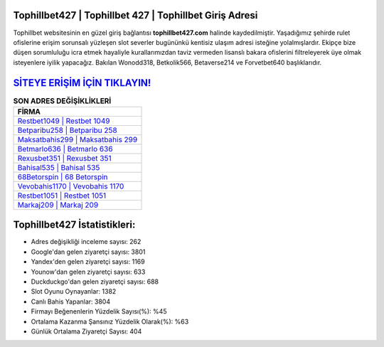﻿Tophillbet427 | Tophillbet 427 | Tophillbet Giriş Adresi
===================================

.. image:: images/tophillbet-giris.jpg
   :width: 600
   
Tophillbet websitesinin en güzel giriş bağlantısı **tophillbet427.com** halinde kaydedilmiştir. Yaşadığımız şehirde rulet ofislerine erişim sorunsalı yüzleşen slot severler bugününkü kentisiz ulaşım adresi isteğine yolalmışlardır. Ekipçe bize düşen sorumluluğu icra etmek hayaliyle kurallarımızdan taviz vermeden lisanslı bakara ofislerini filtreleyerek üye olmak isteyenlere iyilik yapacağız. Bakılan Wonodd318, Betkolik566, Betaverse214 ve Forvetbet640 başlıklarıdır.

`SİTEYE ERİŞİM İÇİN TIKLAYIN! <https://urlday.cc/git>`_
==============

.. list-table:: **SON ADRES DEĞİŞİKLİKLERİ**
   :widths: 100
   :header-rows: 1

   * - FİRMA
   * - `Restbet1049 | Restbet 1049 <restbet1049-restbet-1049-restbet-giris-adresi.html>`_
   * - `Betparibu258 | Betparibu 258 <betparibu258-betparibu-258-betparibu-giris-adresi.html>`_
   * - `Maksatbahis299 | Maksatbahis 299 <maksatbahis299-maksatbahis-299-maksatbahis-giris-adresi.html>`_	 
   * - `Betmarlo636 | Betmarlo 636 <betmarlo636-betmarlo-636-betmarlo-giris-adresi.html>`_	 
   * - `Rexusbet351 | Rexusbet 351 <rexusbet351-rexusbet-351-rexusbet-giris-adresi.html>`_ 
   * - `Bahisal535 | Bahisal 535 <bahisal535-bahisal-535-bahisal-giris-adresi.html>`_
   * - `68Betorspin | 68 Betorspin <68betorspin-68-betorspin-betorspin-giris-adresi.html>`_	 
   * - `Vevobahis1170 | Vevobahis 1170 <vevobahis1170-vevobahis-1170-vevobahis-giris-adresi.html>`_
   * - `Restbet1051 | Restbet 1051 <restbet1051-restbet-1051-restbet-giris-adresi.html>`_
   * - `Markaj209 | Markaj 209 <markaj209-markaj-209-markaj-giris-adresi.html>`_
	 
Tophillbet427 İstatistikleri:
===================================	 
* Adres değişikliği inceleme sayısı: 262
* Google'dan gelen ziyaretçi sayısı: 3801
* Yandex'den gelen ziyaretçi sayısı: 1169
* Younow'dan gelen ziyaretçi sayısı: 633
* Duckduckgo'dan gelen ziyaretçi sayısı: 688
* Slot Oyunu Oynayanlar: 1382
* Canlı Bahis Yapanlar: 3804
* Firmayı Beğenenlerin Yüzdelik Sayısı(%): %45
* Ortalama Kazanma Şansınız Yüzdelik Olarak(%): %63
* Günlük Ortalama Ziyaretçi Sayısı: 404
